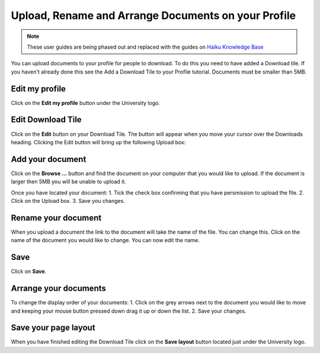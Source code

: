 
Upload, Rename and Arrange Documents on your Profile
======================================================================================================

.. note:: These user guides are being phased out and replaced with the guides on `Haiku Knowledge Base <https://fry-it.atlassian.net/wiki/display/HKB/Haiku+Knowledge+Base>`_


You can upload documents to your profile for people to download. To do this you need to have added a Download tile. If you haven't already done this see the Add a Download Tile to your Profile tutorial. 
Documents must be smaller than 5MB. 	

Edit my profile
-------------------------------------------------------------------------------------------

.. image:: images/Upload__Rename_and_Arrange_Documents_on_your_Profile/media_1402994145181.png
   :align: center
   

Click on the **Edit my profile** button under the University logo. 


Edit Download Tile
-------------------------------------------------------------------------------------------

.. image:: images/Upload__Rename_and_Arrange_Documents_on_your_Profile/media_1402994174945.png
   :align: center
   

Click on the **Edit** button on your Download Tile. The button will appear when you move your cursor over the Downloads heading. Clicking the Edit button will bring up the following Upload box:


Add your document
-------------------------------------------------------------------------------------------

.. image:: images/Upload__Rename_and_Arrange_Documents_on_your_Profile/media_1402994220982.png
   :align: center
   

Click on the **Browse ...** button and find the document on your computer that you would like to upload. If the document is larger then 5MB you will be unable to upload it. 



.. image:: images/Upload__Rename_and_Arrange_Documents_on_your_Profile/media_1402994271293.png
   :align: center
   

Once you have located your document:
1. Tick the check box confirming that you have persmission to upload the file.
2. Click on the Upload box.
3. Save you changes. 


Rename your document
-------------------------------------------------------------------------------------------

.. image:: images/Upload__Rename_and_Arrange_Documents_on_your_Profile/media_1402994465027.png
   :align: center
   

When you upload a document the link to the document will take the name of the file. You can change this. 
Click on the name of the document you would like to change. 
You can now edit the name. 


Save
-------------------------------------------------------------------------------------------

.. image:: images/Upload__Rename_and_Arrange_Documents_on_your_Profile/media_1402994498038.png
   :align: center
   

Click on **Save**.


Arrange your documents
-------------------------------------------------------------------------------------------

.. image:: images/Upload__Rename_and_Arrange_Documents_on_your_Profile/media_1404110963443.png
   :align: center
   

To change the display order of your documents:
1. Click on the grey arrows next to the document you would like to move and keeping your mouse button pressed down drag it up or down the list. 
2. Save your changes.


Save your page layout
-------------------------------------------------------------------------------------------

.. image:: images/Upload__Rename_and_Arrange_Documents_on_your_Profile/media_1402994690677.png
   :align: center
   

When you have finished editing the Download Tile click on the **Save layout** button located just under the University logo. 


